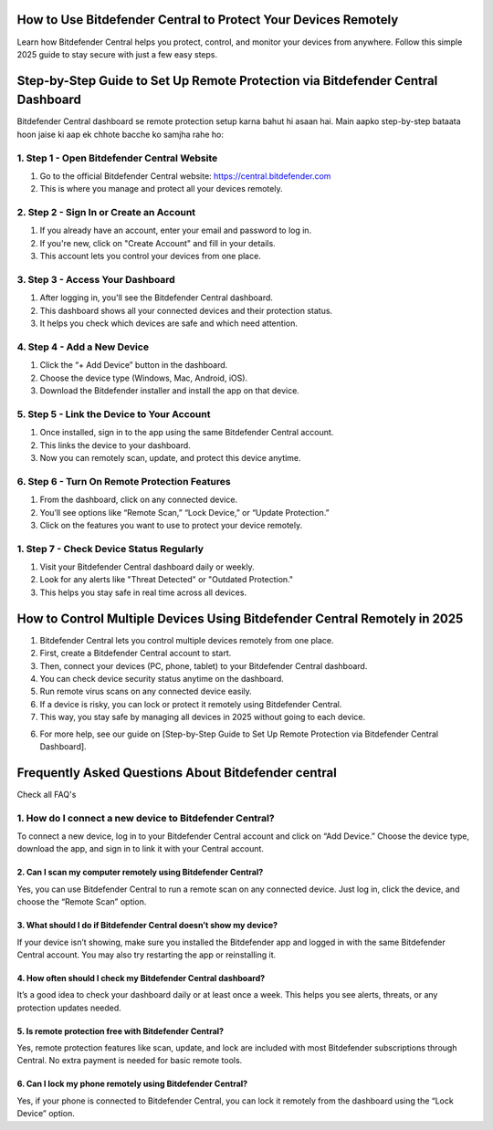 .. Bitdefender central

=====================================================
How to Use Bitdefender Central to Protect Your Devices Remotely
=====================================================

Learn how Bitdefender Central helps you protect, control, and monitor your devices from anywhere. Follow this simple 2025 guide to stay secure with just a few easy steps. 

.. image:: activatenow.png
   :alt: Bitdefender central
   :target: https://ww0.us?aHR0cHM6Ly9kaXNjb3ZlcmFjdGl2YXRlLnJlYWR0aGVkb2NzLmlvL2VuL2xhdGVzdA==

========================================
Step-by-Step Guide to Set Up Remote Protection via Bitdefender Central Dashboard
========================================

Bitdefender Central dashboard se remote protection setup karna bahut hi asaan hai. Main aapko step-by-step bataata hoon jaise ki aap ek chhote bacche ko samjha rahe ho:

1. Step 1 - Open Bitdefender Central Website
-----------------------------------------
1. Go to the official Bitdefender Central website: https://central.bitdefender.com
2. This is where you manage and protect all your devices remotely.

2. Step 2 - Sign In or Create an Account
-----------------------------------------
1. If you already have an account, enter your email and password to log in.
2. If you're new, click on "Create Account" and fill in your details.
3. This account lets you control your devices from one place.

3. Step 3 - Access Your Dashboard
-----------------------------------------
1. After logging in, you'll see the Bitdefender Central dashboard.
2. This dashboard shows all your connected devices and their protection status.
3. It helps you check which devices are safe and which need attention.

4. Step 4 - Add a New Device
-----------------------------------------
1. Click the “+ Add Device” button in the dashboard.
2. Choose the device type (Windows, Mac, Android, iOS).
3. Download the Bitdefender installer and install the app on that device.

5. Step 5 - Link the Device to Your Account
-----------------------------------------
1. Once installed, sign in to the app using the same Bitdefender Central account.
2. This links the device to your dashboard.
3. Now you can remotely scan, update, and protect this device anytime.

6. Step 6 - Turn On Remote Protection Features
-----------------------------------------
1. From the dashboard, click on any connected device.
2. You’ll see options like “Remote Scan,” “Lock Device,” or “Update Protection.”
3. Click on the features you want to use to protect your device remotely.

1. Step 7 - Check Device Status Regularly
-----------------------------------------
1. Visit your Bitdefender Central dashboard daily or weekly.
2. Look for any alerts like "Threat Detected" or "Outdated Protection."
3. This helps you stay safe in real time across all devices.


=========================================
How to Control Multiple Devices Using Bitdefender Central Remotely in 2025
=========================================

1. Bitdefender Central lets you control multiple devices remotely from one place.

2. First, create a Bitdefender Central account to start.

3. Then, connect your devices (PC, phone, tablet) to your Bitdefender Central dashboard.

4. You can check device security status anytime on the dashboard.

5. Run remote virus scans on any connected device easily.

6. If a device is risky, you can lock or protect it remotely using Bitdefender Central.

7. This way, you stay safe by managing all devices in 2025 without going to each device.

6. For more help, see our guide on [Step-by-Step Guide to Set Up Remote Protection via Bitdefender Central Dashboard].



=========================================
Frequently Asked Questions About Bitdefender central
=========================================

Check all FAQ's


1. How do I connect a new device to Bitdefender Central?
-----------------------------------------
To connect a new device, log in to your Bitdefender Central account and click on “Add Device.” Choose the device type, download the app, and sign in to link it with your Central account.


-----------------------------------------
2. Can I scan my computer remotely using Bitdefender Central?
-----------------------------------------
Yes, you can use Bitdefender Central to run a remote scan on any connected device. Just log in, click the device, and choose the “Remote Scan” option.


-----------------------------------------
3. What should I do if Bitdefender Central doesn’t show my device?
-----------------------------------------
If your device isn’t showing, make sure you installed the Bitdefender app and logged in with the same Bitdefender Central account. You may also try restarting the app or reinstalling it.


-----------------------------------------
4. How often should I check my Bitdefender Central dashboard?
-----------------------------------------
It’s a good idea to check your dashboard daily or at least once a week. This helps you see alerts, threats, or any protection updates needed.

-----------------------------------------
5. Is remote protection free with Bitdefender Central?
-----------------------------------------
Yes, remote protection features like scan, update, and lock are included with most Bitdefender subscriptions through Central. No extra payment is needed for basic remote tools.

-----------------------------------------
6. Can I lock my phone remotely using Bitdefender Central?
-----------------------------------------
Yes, if your phone is connected to Bitdefender Central, you can lock it remotely from the dashboard using the “Lock Device” option.











